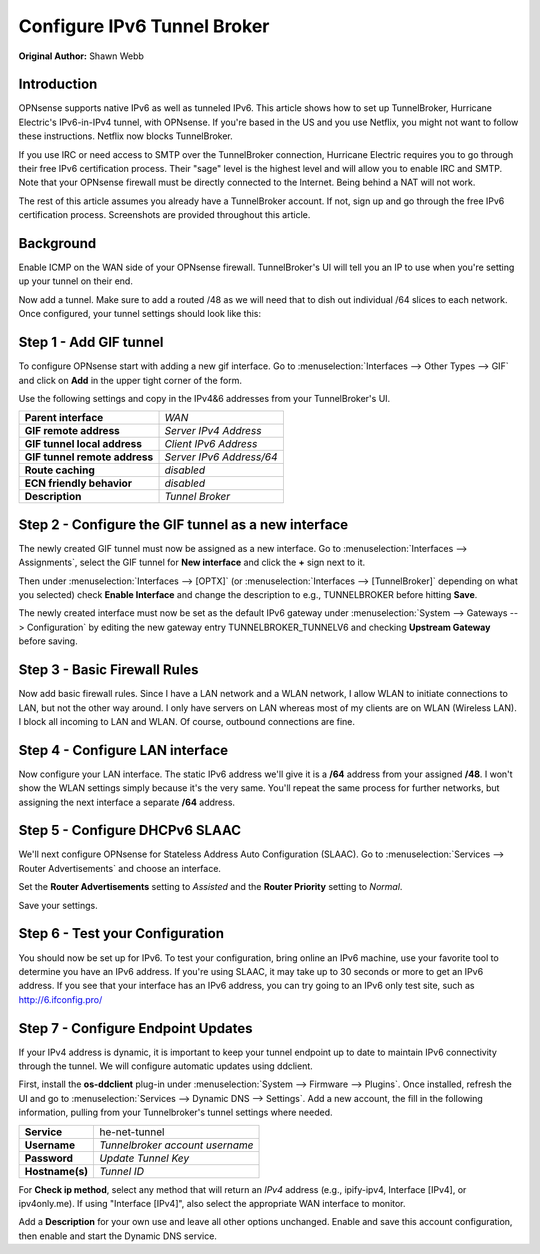 ============================
Configure IPv6 Tunnel Broker
============================
**Original Author:** Shawn Webb

------------
Introduction
------------

OPNsense supports native IPv6 as well as tunneled IPv6. This article shows how
to set up TunnelBroker, Hurricane Electric's IPv6-in-IPv4 tunnel, with OPNsense.
If you're based in the US and you use Netflix, you might not want to follow these
instructions. Netflix now blocks TunnelBroker.

If you use IRC or need access to SMTP over the TunnelBroker connection,
Hurricane Electric requires you to go through their free IPv6 certification process.
Their "sage" level is the highest level and will allow you to enable IRC and SMTP.
Note that your OPNsense firewall must be directly connected to the Internet.
Being behind a NAT will not work.

The rest of this article assumes you already have a TunnelBroker account. If not,
sign up and go through the free IPv6 certification process. Screenshots are provided
throughout this article.

----------
Background
----------

Enable ICMP on the WAN side of your OPNsense firewall. TunnelBroker's UI will
tell you an IP to use when you're setting up your tunnel on their end.

Now add a tunnel. Make sure to add a routed /48 as we will need that to dish out
individual /64 slices to each network. Once configured, your tunnel settings
should look like this:

.. image:: images/tunnelbroker_setup.png
  :width: 100%

-----------------------
Step 1 - Add GIF tunnel
-----------------------

To configure OPNsense start with adding a new gif interface.
Go to :menuselection:`Interfaces --> Other Types --> GIF` and click on **Add** in the upper tight corner
of the form.

Use the following settings and copy in the IPv4&6 addresses from your TunnelBroker's UI.

============================== ============================
 **Parent interface**           *WAN*
 **GIF remote address**         *Server IPv4 Address*
 **GIF tunnel local address**   *Client IPv6 Address*
 **GIF tunnel remote address**  *Server IPv6 Address/64*
 **Route caching**              *disabled*
 **ECN friendly behavior**      *disabled*
 **Description**                *Tunnel Broker*
============================== ============================

.. image:: images/opnsense_add_gif.png
   :width: 100%

----------------------------------------------------
Step 2 - Configure the GIF tunnel as a new interface
----------------------------------------------------

The newly created GIF tunnel must now be assigned as a new interface.
Go to :menuselection:`Interfaces --> Assignments`, select the GIF tunnel for **New interface**
and click the **+** sign next to it.

Then under :menuselection:`Interfaces --> [OPTX]` (or :menuselection:`Interfaces --> [TunnelBroker]` 
depending on what you selected) check **Enable Interface** and change the
description to e.g., TUNNELBROKER before hitting **Save**.

The newly created interface must now be set as the default IPv6 gateway
under :menuselection:`System --> Gateways --> Configuration` by editing the new gateway entry
TUNNELBROKER_TUNNELV6 and checking **Upstream Gateway** before saving.

-----------------------------
Step 3 - Basic Firewall Rules
-----------------------------

Now add basic firewall rules. Since I have a LAN network and a WLAN network, I
allow WLAN to initiate connections to LAN, but not the other way around. I only
have servers on LAN whereas most of my clients are on WLAN (Wireless LAN).
I block all incoming to LAN and WLAN. Of course, outbound connections are fine.

.. image:: images/tunnelbroker_fw_rules.png
   :width: 100%

--------------------------------
Step 4 - Configure LAN interface
--------------------------------

Now configure your LAN interface. The static IPv6 address we'll give it is a
**/64** address from your assigned **/48**. I won't show the WLAN settings simply
because it's the very same. You'll repeat the same process for further networks,
but assigning the next interface a separate **/64** address.

.. image:: images/tunnelbroker_configure_lan.png
   :width: 100%

-------------------------------
Step 5 - Configure DHCPv6 SLAAC
-------------------------------

We'll next configure OPNsense for Stateless Address Auto Configuration (SLAAC).
Go to :menuselection:`Services --> Router Advertisements` and choose an interface.

Set the **Router Advertisements** setting to *Assisted* and the 
**Router Priority** setting to *Normal*.

.. image:: images/tunnelbroker_dhcpv6.png
   :width: 100%

Save your settings.

--------------------------------
Step 6 - Test your Configuration
--------------------------------

You should now be set up for IPv6. To test your configuration, bring online an
IPv6 machine, use your favorite tool to determine you have an IPv6 address. If
you're using SLAAC, it may take up to 30 seconds or more to get an IPv6 address.
If you see that your interface has an IPv6 address, you can try going to an
IPv6 only test site, such as http://6.ifconfig.pro/

-----------------------------------
Step 7 - Configure Endpoint Updates
-----------------------------------

If your IPv4 address is dynamic, it is important to keep your tunnel endpoint
up to date to maintain IPv6 connectivity through the tunnel. We will configure
automatic updates using ddclient.

First, install the **os-ddclient** plug-in under :menuselection:`System --> Firmware --> Plugins`.
Once installed, refresh the UI and go to :menuselection:`Services --> Dynamic DNS --> Settings`.
Add a new account, the fill in the following information, pulling from your Tunnelbroker's tunnel
settings where needed.

===================== ===================================
 **Service**           he-net-tunnel
 **Username**          *Tunnelbroker account username*
 **Password**          *Update Tunnel Key*
 **Hostname(s)**       *Tunnel ID*
===================== ===================================

.. image:: images/tunnelbroker_configuration_ddclient.png
   :width: 100%

.. image:: images/tunnelbroker_tunneldetails_id.png
   :width: 100%
   
.. image:: images/tunnelbroker_tunneldetails_key.png
   :width: 100%

For **Check ip method**, select any method that will return an *IPv4* address (e.g., ipify-ipv4,
Interface [IPv4], or ipv4only.me). If using "Interface [IPv4]", also select the appropriate WAN
interface to monitor.

Add a **Description** for your own use and leave all other options unchanged. Enable and save this
account configuration, then enable and start the Dynamic DNS service.
